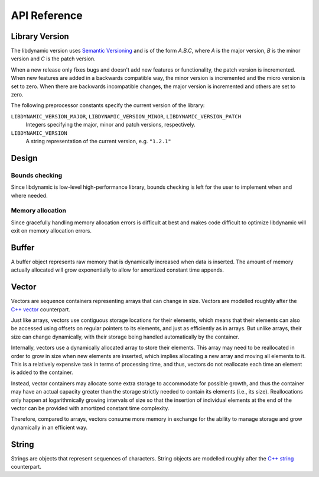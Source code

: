 .. _apireference:

*************
API Reference
*************

.. highlight:: c

Library Version
===============

The libdynamic version uses `Semantic Versioning`_ and is of the form *A.B.C*, where *A* is the major version, *B* is
the minor version and *C* is the patch version.

When a new release only fixes bugs and doesn't add new features or functionality, the patch version is incremented.
When new features are added in a backwards compatible way, the minor version is incremented and the micro version is
set to zero. When there are backwards incompatible changes, the major version is incremented and others are set to
zero.

The following preprocessor constants specify the current version of the library:

``LIBDYNAMIC_VERSION_MAJOR``, ``LIBDYNAMIC_VERSION_MINOR``, ``LIBDYNAMIC_VERSION_PATCH``
  Integers specifying the major, minor and patch versions, respectively.

``LIBDYNAMIC_VERSION``
  A string representation of the current version, e.g. ``"1.2.1"``

Design
======

Bounds checking
---------------

Since libdynamic is low-level high-performance library, bounds checking is left for the user to implement when and
where needed.

Memory allocation
-----------------

Since gracefully handling memory allocation errors is difficult at best and makes code difficult to optimize
libdynamic will exit on memory allocation errors.

Buffer
======

A buffer object represents raw memory that is dynamically increased when data is inserted. The amount of memory
actually allocated will grow exponentially to allow for amortized constant time appends.

.. type:: buffer

  This data structure represents the buffer object.

.. function:: void buffer_construct(buffer *buffer)

  Constructs an empty *buffer*.

.. function:: void buffer_destruct(buffer *buffer)

  Releases all resources used by the *buffer*.

.. function:: size_t buffer_size(buffer *buffer)

  Returns the size of the memory contained in the *buffer*.

.. function:: size_t buffer_capacity(buffer *buffer)

  Returns the amount of memory allocated for the *buffer*. 

.. function:: void buffer_reserve(buffer *buffer, size_t size)
              
  Ensure that the *buffer* capacity is at least *size* bytes large.

.. function:: void buffer_compact(buffer *buffer)

  Reduces the amount of allocated memory in the *buffer* to match the current buffer size.

.. function:: void buffer_insert(buffer *buffer, size_t position, void *data, size_t size)

  Inserts *data* with a given *size* into the given *position* of the *buffer* 

.. function:: void buffer_insert_fill(buffer *buffer, size_t postion, size_t count, void *data, size_t size)

  Inserts *count* copies of *data* with a given *size* into the given *position* of the *buffer*
  
.. function:: void buffer_erase(buffer *buffer, size_t position, size_t size)

  Removes *size* bytes from the data in the *buffer* at the given *position*.

.. function:: void buffer_clear(buffer *buffer)

  Clears the *buffer* of all content.

.. function:: void *buffer_data(buffer *buffer)

  Returns a pointer the the content of the *buffer*.

Vector
======

Vectors are sequence containers representing arrays that can change in size. Vectors are modelled roughtly after the
`C++ vector`_ counterpart.

Just like arrays, vectors use contiguous storage locations for their elements, which means that their elements can also
be accessed using offsets on regular pointers to its elements, and just as efficiently as in arrays. But unlike arrays,
their size can change dynamically, with their storage being handled automatically by the container.

Internally, vectors use a dynamically allocated array to store their elements. This array may need to be reallocated in
order to grow in size when new elements are inserted, which implies allocating a new array and moving all elements to
it. This is a relatively expensive task in terms of processing time, and thus, vectors do not reallocate each time an
element is added to the container.

Instead, vector containers may allocate some extra storage to accommodate for possible growth, and thus the container
may have an actual capacity greater than the storage strictly needed to contain its elements (i.e., its size).
Reallocations only happen at logarithmically growing intervals of size so that the insertion of individual elements at
the end of the vector can be provided with amortized constant time complexity.

Therefore, compared to arrays, vectors consume more memory in exchange for the ability to manage storage and grow
dynamically in an efficient way.

.. type:: vector

  This data structure represents the vector object.

.. function:: void vector_construct(vector *vector, size_t size)

  Constructs an empty *vector* for elements of the given *size*.

.. function:: void vector_object_release(vector *vector, void (*release)(void *))

  Defines a *release* callback function that is called whenever an element is removed from the *vector*.

.. function:: void vector_destruct(vector *vector)

  Releases all resources used by the *vector*.

.. function:: size_t vector_size(vector *vector)

  Returns the size of the memory contained in the *vector*.

.. function:: size_t vector_capacity(vector *vector)

  Returns the amount of memory allocated for the *vector*. 

.. function:: int vector_empty(vector *vector)

  Returns 1 if the *vector* contains no elements.
  
.. function:: void vector_reserve(vector *vector, size_t size)
              
  Ensure that the *vector* capacity is at least *size* elements.

.. function:: void vector_shrink_to_fit(vector *vector)

  Reduces the amount of allocated memory in the *vector* to match the current vector size.

.. function:: void *vector_at(vector *vector, size_t position)

  Returns a pointer to the element in the given *position* in the *vector*.

.. function:: void *vector_front(vector *vector)

  Returns a pointer to the first element in the *vector*.

.. function:: void *vector_back(vector *vector)

  Returns a pointer to the last element in the *vector*.

.. function:: void *vector_data(vector *vector)

  Returns a direct pointer to the memory array used internally by the *vector* to store its owned elements.

  Because elements in the vector are guaranteed to be stored in contiguous storage locations in the same order as
  represented by the vector, the pointer retrieved can be offset to access any element in the array.

.. function:: void vector_insert(vector *vector, size_t position, void *object)

  Inserts the *object* into the *vector* at the given *position*.

.. function:: void vector_insert_range(vector *vector, size_t position, void *first, void *last)

  Inserts a range of sequential objects, specified by giving the *first* and *last* object, into the *vector* at the given *position*.

.. function:: void vector_insert_fill(vector *vector, size_t position, size_t count, void *object)

  Inserts *count* copies of the *object* into the *vector* at the given *position*.
  
.. function:: vector_erase(vector *vector, size_t position)

  Removes the element in the given *position* in the *vector*.

.. function:: vector_erase_range(vector *vector, size_t first, size_t last)

  Removes the elements from the *vector* starting at the given *first* position and ending before the *last* position.
  The element at the *last* position is not removed.

.. function:: void vector_push_back(vector *vector, void *object)

  Appends the *object* to the end of the *vector*.

.. function:: void vector_pop_back(vector *vector)

  Removes the last element of the *vector*.

.. function:: void vector_clear(vector *vector)

  Clears the *vector* of all elements.

String
======

Strings are objects that represent sequences of characters. String objects are modelled roughly after the
`C++ string`_ counterpart.

.. type:: string

  This data structure represents the string object.

.. function:: void string_construct(string *string)

  Constructs an empty *string*.

.. function:: void string_destruct(string *string)

  Releases all resources used by the *string*.

.. function:: size_t string_length(string *string)

  Returns the lenght of the *string*.
  
.. function:: size_t string_capacity(string *string)

  Returns the amount of memory allocated for the *string*. 

.. function:: int string_empty(string *string)

  Returns 1 if the *string* is empty.
  
.. function:: void string_reserve(string *string, size_t size)
              
  Ensure that the allocated memory for the *string* is at least *size* bytes.

.. function:: void string_shrink_to_fit(string *string)

  Reduces the amount of allocated memory in the *string* to match the current string length.


.. _`Semantic Versioning`: http://semver.org/
.. _`C++ vector`: http://www.cplusplus.com/reference/vector/vector/
.. _`C++ string`: http://www.cplusplus.com/reference/string/string/

.. function:: void string_insert(string *string, size_t position, char *characters)

  Insert null-terminated *characters* into the *string* at the given *position*.

.. function:: void string_insert_buffer(string *string, size_t position, char *data, size_t size)

  Insert *data* of the given *size* into the *string* at the given *position*.

.. function:: void string_prepend(string *string, char *characters)

  Prepend null-terminated *characters* into the *string*.

.. function:: void string_append(string *string, char *characters)
              
  Append null-terminated *characters* into the *string*.

.. function:: void string_erase(string *string, size_t position, size_t size)

  Remove *size* number of characters from the *string* at the given *position*.

.. function:: void string_replace(string *string, size_t position, size_t size, char *characters)

  Replace the portion of the *string* that begins at *position* and spans *size* positions with null-terminated
  *characters*.

.. function:: void string_replace_all(string *string, char *find, char *sub)

  Replace all occurances of *find* with *sub*.

.. function:: void string_clear(string *string)

  Empty the *string*.

.. function:: char *string_data(string *string)

  Return null-terminated characters corresponding to the content of *string*.

.. function:: ssize_t string_find(string *string, char *find, size_t position)

  Find the first position of *find* in the *string* starting at the given *position*.

  If no position can be found the function will return -1.

.. function:: int string_compare(string *one, string *two)

  Returns 1 if string *one* and string *two* contain the same characters.

.. function:: void string_split(string *string, char *delimiters, vector *vector)

  Splits the *string* at any character specified in *delimiers* into a *vector* of strings. Empty parts are not
  included in the result. *vector* should point at allocated but uninitialized memory before being supplied to the
  function.




